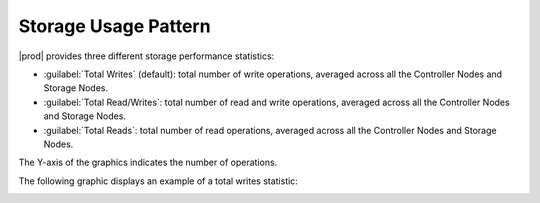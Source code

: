 .. |storage_performance| image:: ../../_static/storage_performance.png

.. _usage_pattern_storage:

Storage Usage Pattern
=====================

|prod| provides three different storage performance statistics:

* :guilabel:`Total Writes` (default): total number of write operations, averaged across all the Controller Nodes 
  and Storage Nodes.
* :guilabel:`Total Read/Writes`: total number of read and write operations, averaged across all the Controller
  Nodes and Storage Nodes.
* :guilabel:`Total Reads`: total number of read operations, averaged across all the Controller Nodes and Storage
  Nodes.

The Y-axis of the graphics indicates the number of operations. 

The following graphic displays an example of a total writes statistic:

|storage_performance|

